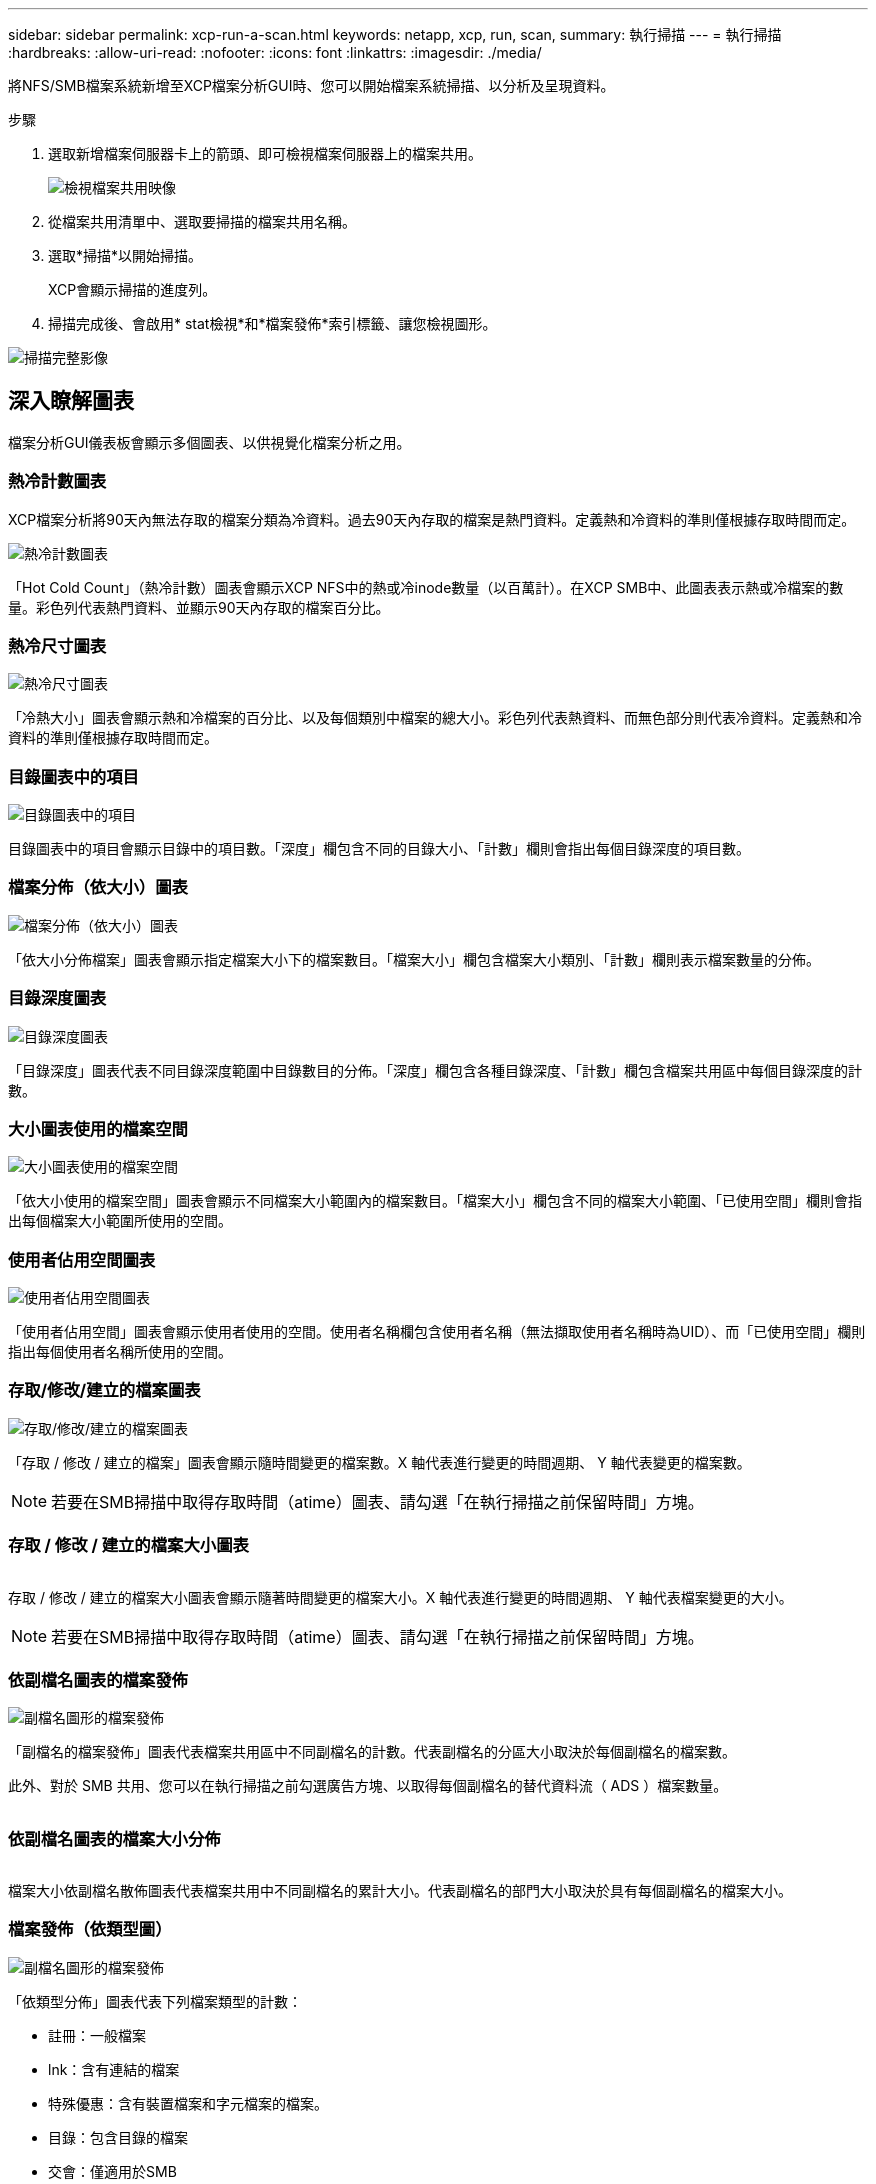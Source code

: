 ---
sidebar: sidebar 
permalink: xcp-run-a-scan.html 
keywords: netapp, xcp, run, scan, 
summary: 執行掃描 
---
= 執行掃描
:hardbreaks:
:allow-uri-read: 
:nofooter: 
:icons: font
:linkattrs: 
:imagesdir: ./media/


[role="lead"]
將NFS/SMB檔案系統新增至XCP檔案分析GUI時、您可以開始檔案系統掃描、以分析及呈現資料。

.步驟
. 選取新增檔案伺服器卡上的箭頭、即可檢視檔案伺服器上的檔案共用。
+
image:xcp_image4.png["檢視檔案共用映像"]

. 從檔案共用清單中、選取要掃描的檔案共用名稱。
. 選取*掃描*以開始掃描。
+
XCP會顯示掃描的進度列。

. 掃描完成後、會啟用* stat檢視*和*檔案發佈*索引標籤、讓您檢視圖形。


image:xcp_image5.png["掃描完整影像"]



== 深入瞭解圖表

檔案分析GUI儀表板會顯示多個圖表、以供視覺化檔案分析之用。



=== 熱冷計數圖表

XCP檔案分析將90天內無法存取的檔案分類為冷資料。過去90天內存取的檔案是熱門資料。定義熱和冷資料的準則僅根據存取時間而定。

image:xcp_image6.png["熱冷計數圖表"]

「Hot Cold Count」（熱冷計數）圖表會顯示XCP NFS中的熱或冷inode數量（以百萬計）。在XCP SMB中、此圖表表示熱或冷檔案的數量。彩色列代表熱門資料、並顯示90天內存取的檔案百分比。



=== 熱冷尺寸圖表

image:xcp_image7.png["熱冷尺寸圖表"]

「冷熱大小」圖表會顯示熱和冷檔案的百分比、以及每個類別中檔案的總大小。彩色列代表熱資料、而無色部分則代表冷資料。定義熱和冷資料的準則僅根據存取時間而定。



=== 目錄圖表中的項目

image:xcp_image8.png["目錄圖表中的項目"]

目錄圖表中的項目會顯示目錄中的項目數。「深度」欄包含不同的目錄大小、「計數」欄則會指出每個目錄深度的項目數。



=== 檔案分佈（依大小）圖表

image:xcp_image9.png["檔案分佈（依大小）圖表"]

「依大小分佈檔案」圖表會顯示指定檔案大小下的檔案數目。「檔案大小」欄包含檔案大小類別、「計數」欄則表示檔案數量的分佈。



=== 目錄深度圖表

image:xcp_image10.png["目錄深度圖表"]

「目錄深度」圖表代表不同目錄深度範圍中目錄數目的分佈。「深度」欄包含各種目錄深度、「計數」欄包含檔案共用區中每個目錄深度的計數。



=== 大小圖表使用的檔案空間

image:xcp_image11.png["大小圖表使用的檔案空間"]

「依大小使用的檔案空間」圖表會顯示不同檔案大小範圍內的檔案數目。「檔案大小」欄包含不同的檔案大小範圍、「已使用空間」欄則會指出每個檔案大小範圍所使用的空間。



=== 使用者佔用空間圖表

image:xcp_image12.png["使用者佔用空間圖表"]

「使用者佔用空間」圖表會顯示使用者使用的空間。使用者名稱欄包含使用者名稱（無法擷取使用者名稱時為UID）、而「已使用空間」欄則指出每個使用者名稱所使用的空間。



=== 存取/修改/建立的檔案圖表

image:xcp_image13.png["存取/修改/建立的檔案圖表"]

「存取 / 修改 / 建立的檔案」圖表會顯示隨時間變更的檔案數。X 軸代表進行變更的時間週期、 Y 軸代表變更的檔案數。


NOTE: 若要在SMB掃描中取得存取時間（atime）圖表、請勾選「在執行掃描之前保留時間」方塊。



=== 存取 / 修改 / 建立的檔案大小圖表

image:xcp-filesize-amc.png[""]

存取 / 修改 / 建立的檔案大小圖表會顯示隨著時間變更的檔案大小。X 軸代表進行變更的時間週期、 Y 軸代表檔案變更的大小。


NOTE: 若要在SMB掃描中取得存取時間（atime）圖表、請勾選「在執行掃描之前保留時間」方塊。



=== 依副檔名圖表的檔案發佈

image:xcp_image14.png["副檔名圖形的檔案發佈"]

「副檔名的檔案發佈」圖表代表檔案共用區中不同副檔名的計數。代表副檔名的分區大小取決於每個副檔名的檔案數。

此外、對於 SMB 共用、您可以在執行掃描之前勾選廣告方塊、以取得每個副檔名的替代資料流（ ADS ）檔案數量。

image:xcp-file-distribution-ads.png[""]



=== 依副檔名圖表的檔案大小分佈

image:xcp-filesize-dist-ex.png[""]

檔案大小依副檔名散佈圖表代表檔案共用中不同副檔名的累計大小。代表副檔名的部門大小取決於具有每個副檔名的檔案大小。



=== 檔案發佈（依類型圖）

image:xcp_image15.png["副檔名圖形的檔案發佈"]

「依類型分佈」圖表代表下列檔案類型的計數：

* 註冊：一般檔案
* lnk：含有連結的檔案
* 特殊優惠：含有裝置檔案和字元檔案的檔案。
* 目錄：包含目錄的檔案
* 交會：僅適用於SMB


此外、對於 SMB 共享區、您可以在執行掃描之前勾選廣告方塊、以取得不同類型的替代資料流（ ADS ）檔案數量。

image:xcp-file-distribution-type.png[""]
